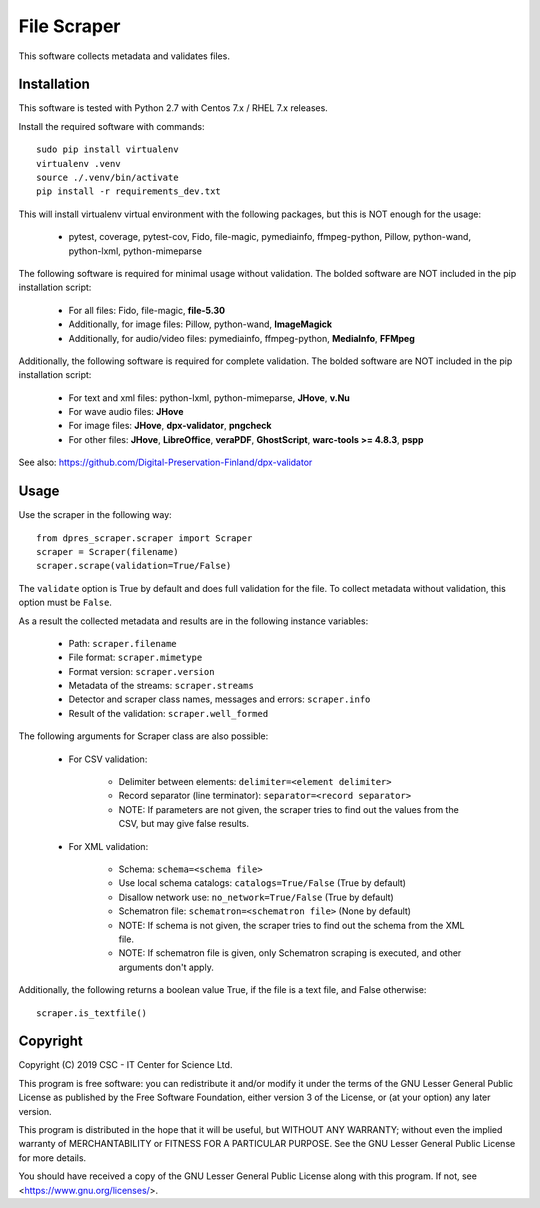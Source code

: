 File Scraper
============

This software collects metadata and validates files.

Installation
------------

This software is tested with Python 2.7 with Centos 7.x / RHEL 7.x releases.

Install the required software with commands::

    sudo pip install virtualenv
    virtualenv .venv
    source ./.venv/bin/activate
    pip install -r requirements_dev.txt

This will install virtualenv virtual environment with the following packages, but this is NOT enough for the usage:

    * pytest, coverage, pytest-cov, Fido, file-magic, pymediainfo, ffmpeg-python, Pillow, python-wand, python-lxml, python-mimeparse

The following software is required for minimal usage without validation. The bolded software are NOT included in the pip installation script:

    * For all files: Fido, file-magic, **file-5.30**
    * Additionally, for image files: Pillow, python-wand, **ImageMagick**
    * Additionally, for audio/video files: pymediainfo, ffmpeg-python, **MediaInfo**, **FFMpeg**

Additionally, the following software is required for complete validation. The bolded software are NOT included in the pip installation script:

    * For text and xml files: python-lxml, python-mimeparse, **JHove**, **v.Nu**
    * For wave audio files: **JHove**
    * For image files: **JHove**, **dpx-validator**, **pngcheck**
    * For other files: **JHove**, **LibreOffice**, **veraPDF**, **GhostScript**, **warc-tools >= 4.8.3**, **pspp**

See also: https://github.com/Digital-Preservation-Finland/dpx-validator

Usage
-----

Use the scraper in the following way::

    from dpres_scraper.scraper import Scraper
    scraper = Scraper(filename)
    scraper.scrape(validation=True/False)

The ``validate`` option is True by default and does full validation for the file. To collect metadata without validation, this option must be ``False``.

As a result the collected metadata and results are in the following instance variables:

    * Path: ``scraper.filename``
    * File format: ``scraper.mimetype``
    * Format version: ``scraper.version``
    * Metadata of the streams: ``scraper.streams``
    * Detector and scraper class names, messages and errors: ``scraper.info``
    * Result of the validation: ``scraper.well_formed``

The following arguments for Scraper class are also possible:

    * For CSV validation:

        * Delimiter between elements: ``delimiter=<element delimiter>``
        * Record separator (line terminator): ``separator=<record separator>``
        * NOTE: If parameters are not given, the scraper tries to find out the values from the CSV, but may give false results.

    * For XML validation:

        * Schema: ``schema=<schema file>``
        * Use local schema catalogs: ``catalogs=True/False`` (True by default)
        * Disallow network use: ``no_network=True/False`` (True by default)
        * Schematron file: ``schematron=<schematron file>`` (None by default)
        * NOTE: If schema is not given, the scraper tries to find out the schema from the XML file.
        * NOTE: If schematron file is given, only Schematron scraping is executed, and other arguments don't apply.

Additionally, the following returns a boolean value True, if the file is a text file, and False otherwise::

    scraper.is_textfile()


Copyright
---------
Copyright (C) 2019 CSC - IT Center for Science Ltd.

This program is free software: you can redistribute it and/or modify it under the terms
of the GNU Lesser General Public License as published by the Free Software Foundation, either
version 3 of the License, or (at your option) any later version.

This program is distributed in the hope that it will be useful, but WITHOUT ANY WARRANTY;
without even the implied warranty of MERCHANTABILITY or FITNESS FOR A PARTICULAR PURPOSE.
See the GNU Lesser General Public License for more details.

You should have received a copy of the GNU Lesser General Public License along with
this program. If not, see <https://www.gnu.org/licenses/>.
